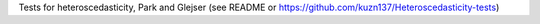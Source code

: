 Tests for heteroscedasticity, Park and Glejser (see README or https://github.com/kuzn137/Heteroscedasticity-tests)


